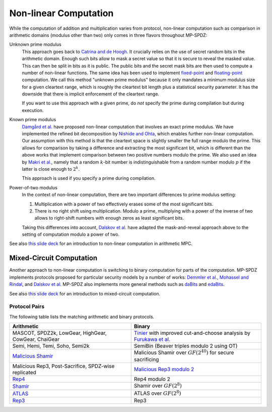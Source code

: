 .. _nonlinear:

Non-linear Computation
----------------------

While the computation of addition and multiplication varies from
protocol, non-linear computation such as comparison in arithmetic
domains (modulus other than two) only comes in three flavors
throughout MP-SPDZ:

Unknown prime modulus
    This approach goes back to `Catrina and de Hoogh
    <https://www.researchgate.net/profile/Sebastiaan-Hoogh/publication/225092133_Improved_Primitives_for_Secure_Multiparty_Integer_Computation/links/0c960533585ad99868000000/Improved-Primitives-for-Secure-Multiparty-Integer-Computation.pdf>`_. It crucially relies on
    the use of secret random bits in the arithmetic domain. Enough
    such bits allow to mask a secret value so that it is secure to
    reveal the masked value. This can then be split in bits as it is
    public. The public bits and the secret mask bits are then used to
    compute a number of non-linear functions. The same idea has been
    used to implement `fixed-point
    <https://www.ifca.ai/pub/fc10/31_47.pdf>`_ and
    `floating-point <https://eprint.iacr.org/2012/405>`_ computation.
    We call this method "unknown prime modulus" because it only
    mandates a minimum modulus size for a given cleartext range, which
    is roughly the cleartext bit length plus a statistical security
    parameter. It has the downside that there is implicit enforcement
    of the cleartext range.

    If you want to use this approach with a given prime, do *not*
    specify the prime during compilation but during execution.

Known prime modulus
    `Damgård et al. <https://doi.org/10.1007/11681878_15>`_ have
    proposed non-linear computation that involves an exact prime
    modulus. We have implemented the refined bit decomposition by
    `Nishide and Ohta
    <https://doi.org/10.1007/978-3-540-71677-8_23>`_, which enables
    further non-linear computation. Our assumption with this method is
    that the cleartext space is slightly smaller the full range modulo
    the prime. This allows for comparison by taking a difference and
    extracting the most significant bit, which is different than the
    above works that implement comparison between two positive numbers
    modulo the prime. We also used an idea by `Makri et
    al. <https://eprint.iacr.org/2021/119>`_, namely that a random
    :math:`k`-bit number is indistinguishable from a random number
    modulo :math:`p` if the latter is close enough to :math:`2^k`.

    This approach is used if you specify a prime during compilation.

Power-of-two modulus
    In the context of non-linear computation, there are two important
    differences to prime modulus setting:

    1. Multiplication with a power of two effectively erases some of
       the most significant bits.

    2. There is no right shift using multiplication. Modulo a prime,
       multiplying with a power of the inverse of two allows to
       right-shift numbers with enough zeros as least significant
       bits.

    Taking this differences into account, `Dalskov et
    al. <https://eprint.iacr.org/2019/131>`_ have adapted the
    mask-and-reveal approach above to the setting of computation
    modulo a power of two.

See also `this slide deck
<https://mkskeller.github.io/files/programming.pdf>`_ for an
introduction to non-linear computation in arithmetic MPC.


Mixed-Circuit Computation
~~~~~~~~~~~~~~~~~~~~~~~~~

Another approach to non-linear computation is switching to binary
computation for parts of the computation. MP-SPDZ implements protocols
proposed for particular security models by a number of works: `Demmler et
al. <https://encrypto.de/papers/DSZ15.pdf>`_, `Mohassel and Rindal
<https://eprint.iacr.org/2018/403>`_, and `Dalskov et
al. <https://eprint.iacr.org/2020/1330>`_ MP-SPDZ also implements
more general methods such as `daBits
<https://eprint.iacr.org/2019/207>`_ and `edaBits
<https://eprint.iacr.org/2020/338>`_.

See also `this slide deck
<https://mkskeller.github.io/files/mixed.pdf>`_ for an introduction to
mixed-circuit computation.


.. _protocol-pairs:

Protocol Pairs
==============

The following table lists the matching arithmetic and binary protocols.

.. list-table::
   :header-rows: 1

   *
     - Arithmetic
     - Binary
   *
     - MASCOT, SPDZ2k, LowGear, HighGear, CowGear, ChaiGear
     - `Tinier <https://eprint.iacr.org/2015/901>`_ with improved
       cut-and-choose analysis by `Furukawa et
       al. <https://eprint.iacr.org/2016/944>`_
   *
     - Semi, Hemi, Temi, Soho, Semi2k
     - SemiBin (Beaver triples modulo 2 using OT)
   *
     - `Malicious Shamir <https://eprint.iacr.org/2017/816>`_
     - Malicious Shamir over :math:`GF(2^{40})` for secure sacrificing
   *
     - Malicious Rep3, Post-Sacrifice, SPDZ-wise replicated
     - `Malicious Rep3 modulo 2 <https://eprint.iacr.org/2016/944>`_
   *
     - `Rep4 <https://eprint.iacr.org/2020/1330>`_
     - Rep4 modulo 2
   *
     - `Shamir <https://eprint.iacr.org/2000/037>`_
     - Shamir over :math:`GF(2^8)`
   *
     - `ATLAS <https://eprint.iacr.org/2021/833>`_
     - ATLAS over :math:`GF(2^8)`
   *
     - `Rep3 <https://eprint.iacr.org/2016/768>`_
     - Rep3
